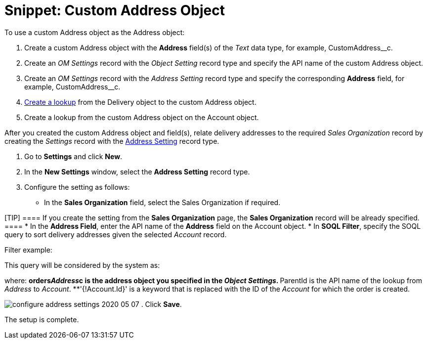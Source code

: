 = Snippet: Custom Address Object

To use a custom [.object]#Address# object as the
[.object]#Address# object:

. Create a custom [.object]#Address# object with the *Address*
field(s) of the _Text_ data type, for example,
[.apiobject]#CustomAddress__c#.
. Create an _OM Settings_ record with the _Object Setting_ record type
and specify the API name of the custom [.object]#Address#
object.
. Create an _OM Settings_ record with the _Address Setting_ record type
and specify the corresponding *Address* field, for example,
[.apiobject]#CustomAddress__c#.
. link:admin-guide/workshops/workshop1-0-creating-basic-order/configuring-an-address-settings-1-0/creating-a-relationship-between-custom-address-object-and-delivery-1-0[Create
a lookup] from the [.object]#Delivery# object to the custom
[.object]#Address# object.
. Create a lookup from the custom [.object]#Address# object on
the [.object]#Account# object.



After you created the custom [.object]#Address# object and
field(s), relate delivery addresses to the required _Sales Organization_
record by creating the _Settings_ record with the
link:admin-guide/managing-ct-orders/sales-organization-management/settings-and-sales-organization-data-model/settings-fields-reference/address-setting-field-reference[Address Setting] record type.

. Go to *Settings* and click *New*.
. In the *New Settings* window, select the *Address Setting* record
type.
. Configure the setting as follows:
* In the *Sales Organization* field, select the Sales Organization if
required.

[TIP] ==== If you create the setting from the *Sales
Organization* page, the *Sales Organization* record will be already
specified. ====
* In the *Address Field*, enter the API name of the *Address* field on
the [.object]#Account# object.
* In *SOQL Filter*, specify the SOQL query to sort delivery addresses
given the selected _Account_ record.

Filter example:



This query will be considered by the system as:



where:
**[.apiobject]#orders__Address__c# is the address
object you specified in the _Object Settings_.
**[.apiobject]#ParentId# is the API name of the lookup from
_Address_ to _Account_.
**[.apiobject]#'{!Account.Id}'# is a keyword that is
replaced with the ID of the _Account_ for which the order is created.

image:configure-address-settings-2020-05-07.png[]
. Click *Save*.

The setup is complete.
